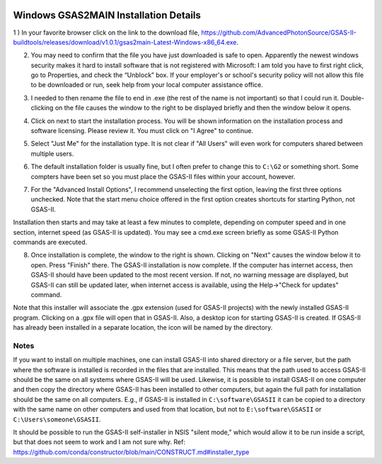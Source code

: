 .. raw:: html

	 <style> .clear {clear: both;}</style>

.. image:: ./images/gsas2.png
   :scale: 25 %
   :alt: GSAS-II logo
   :align: right

Windows GSAS2MAIN Installation Details
========================================================

1 ) In your favorite browser click on the link to the download file, https://github.com/AdvancedPhotonSource/GSAS-II-buildtools/releases/download/v1.0.1/gsas2main-Latest-Windows-x86_64.exe.

.. image:: ./win_inst_images/1.png
   :scale: 25 %
   :alt: browser confirm safe
   :align: right

2) You may need to confirm that the file you have just downloaded is
   safe to open.
   Apparently the newest windows security makes it hard to install
   software that is not registered with Microsoft: I am told you have
   to first right click, go to Properties, and check the “Unblock”
   box. If your employer's or school's security policy will not allow
   this file to be downloaded or run, seek help from your local
   computer assistance office. 

.. raw:: html

	 <div class="clear"></div>

.. image:: ./win_inst_images/3a.png
   :scale: 40 %
   :alt: please wait for setup
   :align: right

3) I needed to then rename the file to end in .exe (the rest of the name is not important) so that I could run it. Double-clicking on the file causes the window to the right to be displayed briefly and then the window below it opens. 
	   
.. image:: ./win_inst_images/2.png
   :scale: 25 %
   :alt: rename file to .exe
   :align: right

.. raw:: html

	 <div class="clear"></div>

.. image:: ./win_inst_images/3.png
   :scale: 25 %
   :alt: read & agree to software terms
   :align: right

	   
4) Click on next to start the installation process. You will be shown information on the installation process and software licensing. Please review it. You must click on "I Agree" to continue.

.. raw:: html

	 <div class="clear"></div>

.. image:: ./win_inst_images/4.png
   :scale: 25 %
   :alt: select "Just Me"
   :align: right
	 
5) Select "Just Me" for the installation type. It is not clear if "All Users" will even work for  computers shared between multiple users. 

.. raw:: html

	 <div class="clear"></div>

.. image:: ./win_inst_images/5.png
   :scale: 25 %
   :alt: Select installation folder
   :align: right
	 
6) The default installation folder is usually fine, but I often prefer to change this to ``C:\G2`` or something short. Some compters have been set so you must place the GSAS-II files within your account, however.

.. raw:: html

	 <div class="clear"></div>

.. image:: ./win_inst_images/6.png
   :scale: 25 %
   :alt: Advanced options: unselect 1st
   :align: right

7) For the "Advanced Install Options", I recommend unselecting the first option, leaving the first three options unchecked. Note that the start menu choice offered in the first option creates shortcuts for starting Python, not GSAS-II.

.. raw:: html

	 <div class="clear"></div>

.. image:: ./win_inst_images/7.png
   :scale: 25 %
   :alt: installation status window
   :align: right

Installation then starts and may take at least a few minutes to complete, depending on computer speed and in one section, internet speed (as GSAS-II is updated). You may see a cmd.exe screen briefly as some GSAS-II Python commands are executed. 

.. raw:: html

	 <div class="clear"></div>

.. image:: ./win_inst_images/10.png
   :scale: 25 %
   :alt: GSAS-II alternate desktop shortcut
   :align: right

8) Once installation is complete, the window to the right is shown. Clicking on "Next" causes the window below it to open. Press "Finish" there. The GSAS-II installation is now complete. If the computer has internet access, then GSAS-II should have been updated to the most recent version. If not, no warning message are displayed, but GSAS-II can still be updated later, when internet access is available, using the Help->"Check for updates" command.

   .. raw:: html

	 <div class="clear"></div>
	 
.. image:: ./win_inst_images/11.png
   :scale: 25 %
   :alt: GSAS-II desktop shortcut
   :align: right

.. raw:: html

	 <div class="clear"></div>

.. image:: ./win_inst_images/9.png
   :scale: 50 %
   :alt: GSAS-II alternate desktop shortcut
   :align: right

.. image:: ./win_inst_images/8.png
   :scale: 50 %
   :alt: GSAS-II desktop shortcut
   :align: right
	   
Note that this installer will associate the .gpx extension (used for GSAS-II projects) with the newly installed GSAS-II program. Clicking on a .gpx file will open that in GSAS-II. Also, a desktop icon for starting GSAS-II is created. If GSAS-II has already been installed in a separate location, the icon will be named by the directory. 

Notes
-----

If you want to install on multiple machines, one can install GSAS-II
into shared directory or a file server, but the path where the
software is installed is recorded in the files that are
installed. This means that the path used to access GSAS-II
should be the same on all systems
where GSAS-II will be used. Likewise, it is possible to install GSAS-II
on one computer and then copy the directory where GSAS-II has been
installed to other computers, but again the full path for installation
should be the same on all computers. E.g., if GSAS-II is installed
in ``C:\software\GSASII`` it can be copied to a directory with the
same name on other computers and used from that location, but not to 
``E:\software\GSASII`` or ``C:\Users\someone\GSASII``.

It should be possible to run the GSAS-II self-installer in NSIS "silent
mode," which would allow it to be run inside a script, but that does
not seem to work and I am not sure why. Ref: 
https://github.com/conda/constructor/blob/main/CONSTRUCT.md#installer_type
